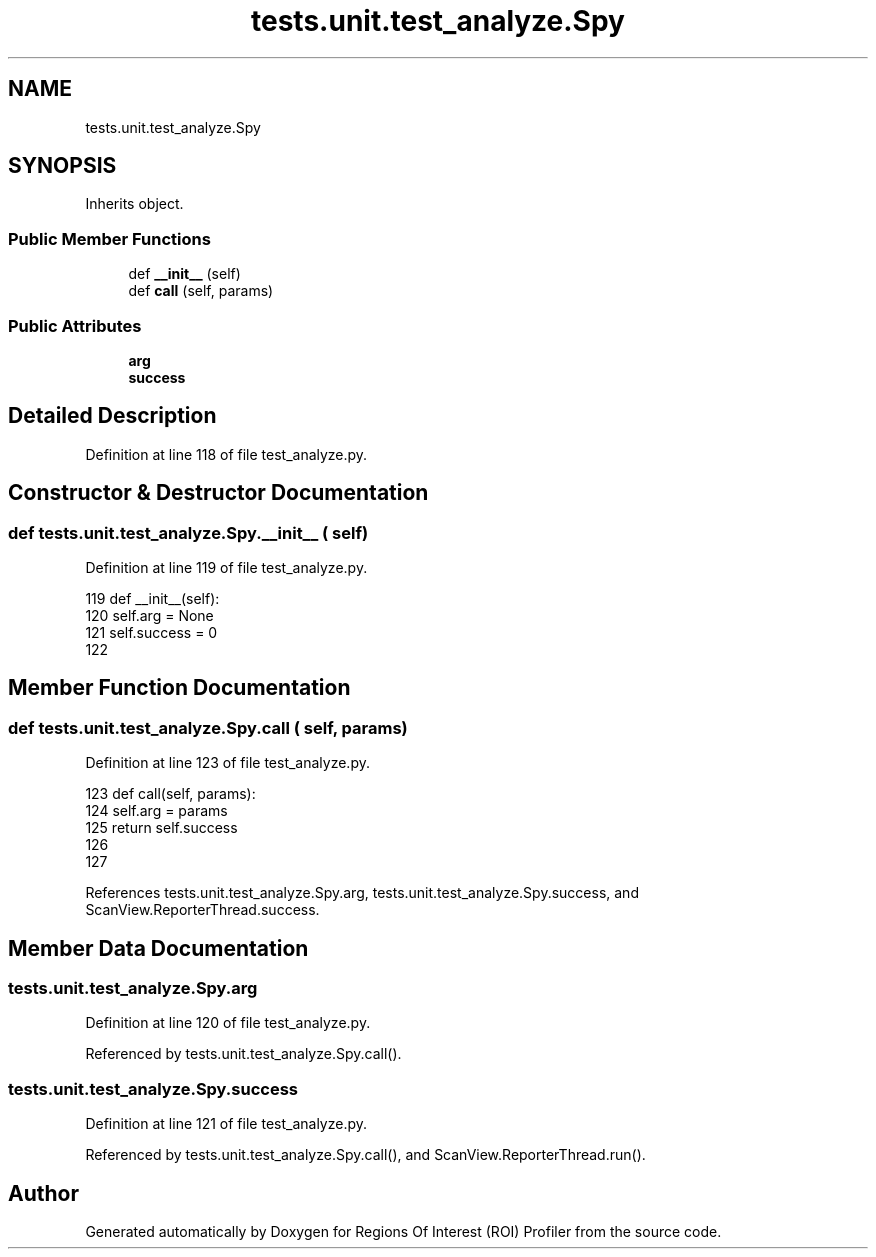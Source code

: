 .TH "tests.unit.test_analyze.Spy" 3 "Sat Feb 12 2022" "Version 1.2" "Regions Of Interest (ROI) Profiler" \" -*- nroff -*-
.ad l
.nh
.SH NAME
tests.unit.test_analyze.Spy
.SH SYNOPSIS
.br
.PP
.PP
Inherits object\&.
.SS "Public Member Functions"

.in +1c
.ti -1c
.RI "def \fB__init__\fP (self)"
.br
.ti -1c
.RI "def \fBcall\fP (self, params)"
.br
.in -1c
.SS "Public Attributes"

.in +1c
.ti -1c
.RI "\fBarg\fP"
.br
.ti -1c
.RI "\fBsuccess\fP"
.br
.in -1c
.SH "Detailed Description"
.PP 
Definition at line 118 of file test_analyze\&.py\&.
.SH "Constructor & Destructor Documentation"
.PP 
.SS "def tests\&.unit\&.test_analyze\&.Spy\&.__init__ ( self)"

.PP
Definition at line 119 of file test_analyze\&.py\&.
.PP
.nf
119     def __init__(self):
120         self\&.arg = None
121         self\&.success = 0
122 
.fi
.SH "Member Function Documentation"
.PP 
.SS "def tests\&.unit\&.test_analyze\&.Spy\&.call ( self,  params)"

.PP
Definition at line 123 of file test_analyze\&.py\&.
.PP
.nf
123     def call(self, params):
124         self\&.arg = params
125         return self\&.success
126 
127 
.fi
.PP
References tests\&.unit\&.test_analyze\&.Spy\&.arg, tests\&.unit\&.test_analyze\&.Spy\&.success, and ScanView\&.ReporterThread\&.success\&.
.SH "Member Data Documentation"
.PP 
.SS "tests\&.unit\&.test_analyze\&.Spy\&.arg"

.PP
Definition at line 120 of file test_analyze\&.py\&.
.PP
Referenced by tests\&.unit\&.test_analyze\&.Spy\&.call()\&.
.SS "tests\&.unit\&.test_analyze\&.Spy\&.success"

.PP
Definition at line 121 of file test_analyze\&.py\&.
.PP
Referenced by tests\&.unit\&.test_analyze\&.Spy\&.call(), and ScanView\&.ReporterThread\&.run()\&.

.SH "Author"
.PP 
Generated automatically by Doxygen for Regions Of Interest (ROI) Profiler from the source code\&.
